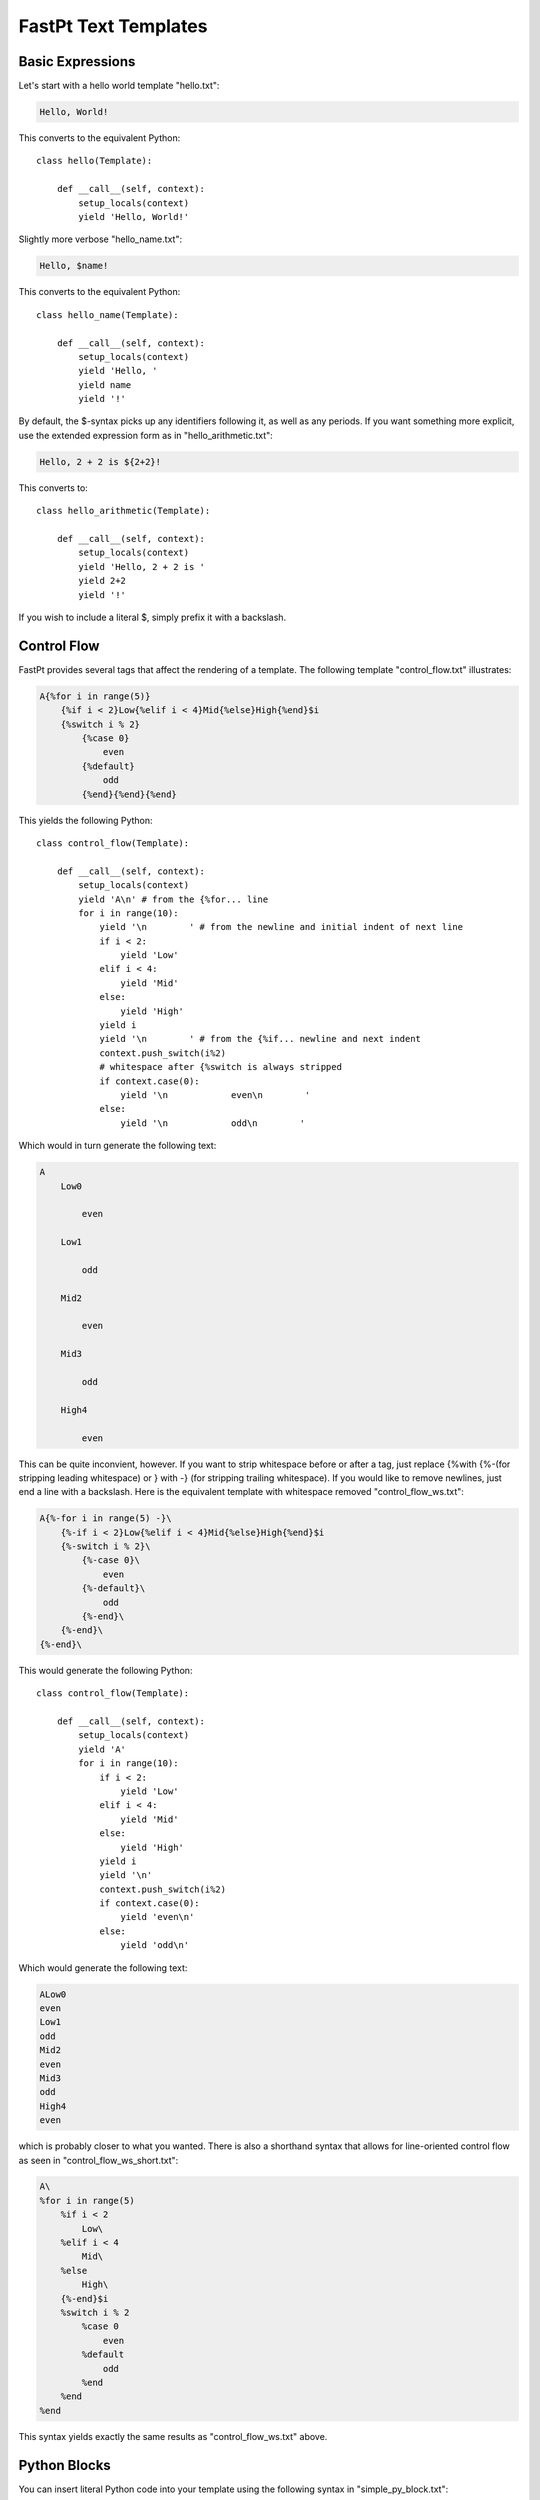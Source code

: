 ==================================
FastPt Text Templates
==================================

Basic Expressions
=========================

Let's start with a hello world template "hello.txt":

.. code-block:: none      

    Hello, World!

This converts to the equivalent Python::

     class hello(Template):

         def __call__(self, context):
             setup_locals(context)
             yield 'Hello, World!'

Slightly more verbose "hello_name.txt":

.. code-block:: none

    Hello, $name!

This converts to the equivalent Python::

     class hello_name(Template):

         def __call__(self, context):
             setup_locals(context)
             yield 'Hello, '
             yield name
             yield '!'

By default, the $-syntax picks up any identifiers following it, as well as any
periods.  If you want something more explicit, use the extended expression form
as in "hello_arithmetic.txt":

.. code-block:: none
     
    Hello, 2 + 2 is ${2+2}! 

This converts to::

    class hello_arithmetic(Template):

        def __call__(self, context):
            setup_locals(context)
            yield 'Hello, 2 + 2 is '
            yield 2+2
            yield '!'

If you wish to include a literal $, simply prefix it with a backslash.

Control Flow
============

FastPt provides several tags that affect the rendering of a template.  The
following template "control_flow.txt" illustrates:

.. code-block:: none

    A{%for i in range(5)}
        {%if i < 2}Low{%elif i < 4}Mid{%else}High{%end}$i
        {%switch i % 2}
            {%case 0}
                even
            {%default}
                odd    
            {%end}{%end}{%end}

This yields the following Python::

    class control_flow(Template):

        def __call__(self, context):
            setup_locals(context)
            yield 'A\n' # from the {%for... line
            for i in range(10):
                yield '\n        ' # from the newline and initial indent of next line
                if i < 2:
                    yield 'Low'
                elif i < 4:
                    yield 'Mid'
                else:
                    yield 'High'
                yield i
                yield '\n        ' # from the {%if... newline and next indent
                context.push_switch(i%2)
                # whitespace after {%switch is always stripped
                if context.case(0):
                    yield '\n            even\n        '
                else:    
                    yield '\n            odd\n        '

Which would in turn generate the following text:

.. code-block:: none

    A
        Low0
        
            even
        
        Low1

            odd
        
        Mid2

            even

        Mid3

            odd

        High4

            even

This can be quite inconvient, however.  If you want to strip whitespace before or
after a tag, just replace {%with {%-(for stripping leading whitespace) or }
with -} (for stripping trailing whitespace).  If you would like to remove
newlines, just end a line with a backslash.  Here is the equivalent template with
whitespace removed "control_flow_ws.txt":

.. code-block:: none

    A{%-for i in range(5) -}\
        {%-if i < 2}Low{%elif i < 4}Mid{%else}High{%end}$i
        {%-switch i % 2}\
            {%-case 0}\
                even
            {%-default}\
                odd    
            {%-end}\
        {%-end}\
    {%-end}\

This would generate the following Python::

    class control_flow(Template):

        def __call__(self, context):
            setup_locals(context)
            yield 'A' 
            for i in range(10):
                if i < 2:
                    yield 'Low'
                elif i < 4:
                    yield 'Mid'
                else:
                    yield 'High'
                yield i
                yield '\n'
                context.push_switch(i%2)
                if context.case(0):
                    yield 'even\n'
                else:    
                    yield 'odd\n'

Which would generate the following text:

.. code-block:: none

    ALow0
    even
    Low1
    odd
    Mid2
    even
    Mid3
    odd
    High4
    even

which is probably closer to what you wanted.  There is also a shorthand syntax
that allows for line-oriented control flow as seen in
"control_flow_ws_short.txt":

.. code-block:: none

    A\
    %for i in range(5)
        %if i < 2 
            Low\
        %elif i < 4
            Mid\
        %else
            High\
        {%-end}$i    
        %switch i % 2
            %case 0
                even
            %default
                odd    
            %end    
        %end    
    %end

This syntax yields exactly the same results as "control_flow_ws.txt" above.

Python Blocks
==============

You can insert literal Python code into your template using the following syntax
in "simple_py_block.txt":

.. code-block:: none

    {%py}\
        yield 'Prefix'
    {%end}\
    Body

or alternatively:

.. code-block:: none

    %py
        yield 'Prefix'
    %end    
    Body

or even more succinctly:

.. code-block:: none

    %py yield 'Prefix'
    %end    
    Body

all of which will generate the following Python::

    class simple_py_block(Template):

        def __call__(self, context):
            setup_locals(context)
            yield 'Prefix'
            yield 'Body'

Note in particular that the Python block can have any indentation, as long as it
 is consistent (the amount of leading whitespace in the first non-empty line of
 the block is stripped from all lines within the block).  You can insert
 module-level Python (imports, etc.) by using the %py% directive as in
 "module_py_block.txt": 

.. code-block:: none

    %py%
        import sys
        import re
    %end
    Hello
    %py% import os
    %end

This yields the following Python::

    import sys
    import re

    import os

    class simple_py_block(Template):

        def __call__(self, context):
            setup_locals(context)
            yield 'Hello'

Functions and Imports
====================================

FastPt provides for code reuse via the %def and %import directives.  First, let's
see %def in action in "simple_function.txt":

.. code-block:: none

    %def evenness(n)
        %if n % 2 == 0
            even\
        %else
            odd\
        %end
    %end        
    %for i in range(5)
    $i is ${evenness(i)}
    %end

This compiles to the following Python::

    class simple_function(Template):

        def evenness(self, context):
            setup_locals(context)
            if n % 2:
                yield 'even'
            else:
                yield 'odd'

        def __call__(self, context):    
            setup_locals(context)
            for i in range(5):
                yield i
                yield ' is '
                yield evenness(context)

The %import directive allows you to package up your functions for reuse in
another template file (or even in a Python package).  For instance, consider the
following file "import_test.txt":

.. code-block:: none

    %import "simple_function.txt" as simple_function
    %for i in range(5)
    $i is ${simple_function.evenness(i)}
    %end

This would then compile to the following Python::

    class import_test(Template):
    
        def __call__(self, context):
            setup_locals(context)
            simple_function = context.import("simple_function.txt")
            for i in range(5):
                yield i
                yield ' is '
                yield simple_function.evenness(i)

Note that when using the %import directive, any "body" in the imported template
is ignored and only functions are imported.  If you actually wanted to insert the
body of the imported template, you would simply call the imported template as a
function itself (e.g. ${simple_function()}).

Sometimes it is convenient to pass the contents of a tag to a function.  In this
case, you can use the %call directive as shown in "call.txt":

.. code-block:: none

    %def quote(caller, speaker)
        %for i in range(5)
    Quoth $speaker, "${caller()}."
        %end
    %end
    %call(n) quote('the raven')
    Nevermore $n\
    %end

This results in the following Python::

    class call(Template):

        def quote(self, context):
            setup_locals(context)
            for i in range(5):
                yield 'Quoth '
                yield speaker
                yield ', "'
                yield caller(i)
                yield '."'

        def __call__(self, context):    
            setup_locals(context)
            def _fpt_lambda(n):
                yield 'Nevermore '
                yield n
            yield quote(_fpt_lambda, 'the raven')
            del _fpt_lambda

Which in turn yields the following output:

.. code-block:: none

       Quoth the raven, "Nevermore 0."
       Quoth the raven, "Nevermore 1."
       Quoth the raven, "Nevermore 2."
       Quoth the raven, "Nevermore 3."
       Quoth the raven, "Nevermore 4."

Includes
===============

Sometimes you just want to pull the text of another template into your template
verbatim.  For this, you use the %include directive as in "include_example.txt":

.. code-block:: none

    This is my story:
    %include "call.txt"
    Isn't it good?

which yields the following Python::

    class include_example(Template):

        def __call__(self, context):
            setup_locals(context)
            yield 'This is my story:\n'
            yield context.import("simple_function.txt")()
            yield 'Isn't it good?\n'

Which of course yields:
        
.. code-block:: none

    This is my story:
    Quoth the raven, "Nevermore 0."
    Quoth the raven, "Nevermore 1."
    Quoth the raven, "Nevermore 2."
    Quoth the raven, "Nevermore 3."
    Quoth the raven, "Nevermore 4."
    Isn't it good?

Inheritance
==============

FastPt supports a concept of inheritance whereby child templates can extend
parent templates, replacing their methods and "blocks" (to be defined below).
For instance, consider the following template "parent.txt":

.. code-block:: none

    %def greet(name)
    Hello, $name!\
    %end
    %def sign(name)
    Sincerely,
    $name\
    %end
    ${greet(to)}

    %block body
    It was good seeing you last Friday.  Thanks for the gift!
    %end

    ${sign(from)}

This would generate the following Python::

    class parent(Template):

        def greet(self, context):
            setup_locals(self, context)
            yield 'Hello, '
            yield name
            yield '!'

        def sign(self, context):
            setup_locals(self, context)
            yield 'Sincerely,\n'
            yield name

        def _fpt_block_body(self, context):
            setup_locals(self, context)
            yield 'It was good seeing you last Friday! Thanks for the gift!\n'

        def __call__(self, context):
            setup_locals(self, context)
            yield greet(to)
            yield '\n\n'
            yield _fpt_block_body()
            yield '\n\n'
            yield sign(from)

Here is the corresponding "child.txt":

.. code-block:: none

    %extends "parent.txt"
    %def greet(name)
    Dear $name:\
    %end
    %block body
    ${super()}
    
    And don't forget you owe me money!
    %end

This would then yield the following Python::

    class child(Template):

        def greet(self, context):
            setup_locals(self, context)
            yield 'Dear '
            yield name
            yield ':'

        def _fpt_block_body(self, context):
            setup_locals(self, context)
            yield super._fpt_block_body()
            yield '\n\n'
            yield 'And don\'t forget you owe me money!\n'

        def __call__(self, context):
            setup_locals(self, context)
            yield context.extends(self, 'parent.txt')

The final text would be (assuming context had to='Mark' and from='Rick':

.. code-block:: none

    Dear Mark:

    It was good seeing you last Friday! Thanks for the gift!

    And don't forget you owe me money!

    Sincerely,
    Rick

